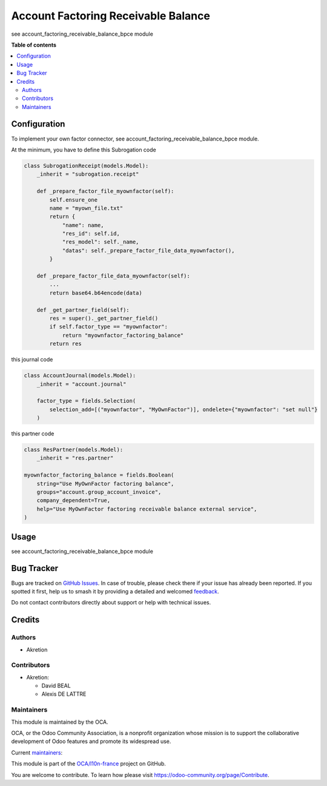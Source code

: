 ====================================
Account Factoring Receivable Balance
====================================

.. 
   !!!!!!!!!!!!!!!!!!!!!!!!!!!!!!!!!!!!!!!!!!!!!!!!!!!!
   !! This file is generated by oca-gen-addon-readme !!
   !! changes will be overwritten.                   !!
   !!!!!!!!!!!!!!!!!!!!!!!!!!!!!!!!!!!!!!!!!!!!!!!!!!!!
   !! source digest: sha256:f83b4e457e88c47bbaaf7466d0fe78b4b388825dbfcc675626c326ae91716e89
   !!!!!!!!!!!!!!!!!!!!!!!!!!!!!!!!!!!!!!!!!!!!!!!!!!!!

.. |badge1| image:: https://img.shields.io/badge/maturity-Beta-yellow.png
    :target: https://odoo-community.org/page/development-status
    :alt: Beta
.. |badge2| image:: https://img.shields.io/badge/licence-AGPL--3-blue.png
    :target: http://www.gnu.org/licenses/agpl-3.0-standalone.html
    :alt: License: AGPL-3
.. |badge3| image:: https://img.shields.io/badge/github-OCA%2Fl10n--france-lightgray.png?logo=github
    :target: https://github.com/OCA/l10n-france/tree/17.0/account_factoring_receivable_balance
    :alt: OCA/l10n-france
.. |badge4| image:: https://img.shields.io/badge/weblate-Translate%20me-F47D42.png
    :target: https://translation.odoo-community.org/projects/l10n-france-17-0/l10n-france-17-0-account_factoring_receivable_balance
    :alt: Translate me on Weblate
.. |badge5| image:: https://img.shields.io/badge/runboat-Try%20me-875A7B.png
    :target: https://runboat.odoo-community.org/builds?repo=OCA/l10n-france&target_branch=17.0
    :alt: Try me on Runboat

|badge1| |badge2| |badge3| |badge4| |badge5|

see account_factoring_receivable_balance_bpce module

**Table of contents**

.. contents::
   :local:

Configuration
=============

To implement your own factor connector, see
account_factoring_receivable_balance_bpce module.

At the minimum, you have to define this Subrogation code

.. code:: python

   class SubrogationReceipt(models.Model):
       _inherit = "subrogation.receipt"

       def _prepare_factor_file_myownfactor(self):
           self.ensure_one
           name = "myown_file.txt"
           return {
               "name": name,
               "res_id": self.id,
               "res_model": self._name,
               "datas": self._prepare_factor_file_data_myownfactor(),
           }

       def _prepare_factor_file_data_myownfactor(self):
           ...
           return base64.b64encode(data)

       def _get_partner_field(self):
           res = super()._get_partner_field()
           if self.factor_type == "myownfactor":
               return "myownfactor_factoring_balance"
           return res

this journal code

.. code:: python

   class AccountJournal(models.Model):
       _inherit = "account.journal"

       factor_type = fields.Selection(
           selection_add=[("myownfactor", "MyOwnFactor")], ondelete={"myownfactor": "set null"}
       )

this partner code

.. code:: python

   class ResPartner(models.Model):
       _inherit = "res.partner"

   myownfactor_factoring_balance = fields.Boolean(
       string="Use MyOwnFactor factoring balance",
       groups="account.group_account_invoice",
       company_dependent=True,
       help="Use MyOwnFactor factoring receivable balance external service",
   )

Usage
=====

see account_factoring_receivable_balance_bpce module

Bug Tracker
===========

Bugs are tracked on `GitHub Issues <https://github.com/OCA/l10n-france/issues>`_.
In case of trouble, please check there if your issue has already been reported.
If you spotted it first, help us to smash it by providing a detailed and welcomed
`feedback <https://github.com/OCA/l10n-france/issues/new?body=module:%20account_factoring_receivable_balance%0Aversion:%2017.0%0A%0A**Steps%20to%20reproduce**%0A-%20...%0A%0A**Current%20behavior**%0A%0A**Expected%20behavior**>`_.

Do not contact contributors directly about support or help with technical issues.

Credits
=======

Authors
-------

* Akretion

Contributors
------------

-  Akretion:

   -  David BEAL
   -  Alexis DE LATTRE

Maintainers
-----------

This module is maintained by the OCA.

.. image:: https://odoo-community.org/logo.png
   :alt: Odoo Community Association
   :target: https://odoo-community.org

OCA, or the Odoo Community Association, is a nonprofit organization whose
mission is to support the collaborative development of Odoo features and
promote its widespread use.

.. |maintainer-bealdav| image:: https://github.com/bealdav.png?size=40px
    :target: https://github.com/bealdav
    :alt: bealdav
.. |maintainer-alexis-via| image:: https://github.com/alexis-via.png?size=40px
    :target: https://github.com/alexis-via
    :alt: alexis-via

Current `maintainers <https://odoo-community.org/page/maintainer-role>`__:

|maintainer-bealdav| |maintainer-alexis-via| 

This module is part of the `OCA/l10n-france <https://github.com/OCA/l10n-france/tree/17.0/account_factoring_receivable_balance>`_ project on GitHub.

You are welcome to contribute. To learn how please visit https://odoo-community.org/page/Contribute.
